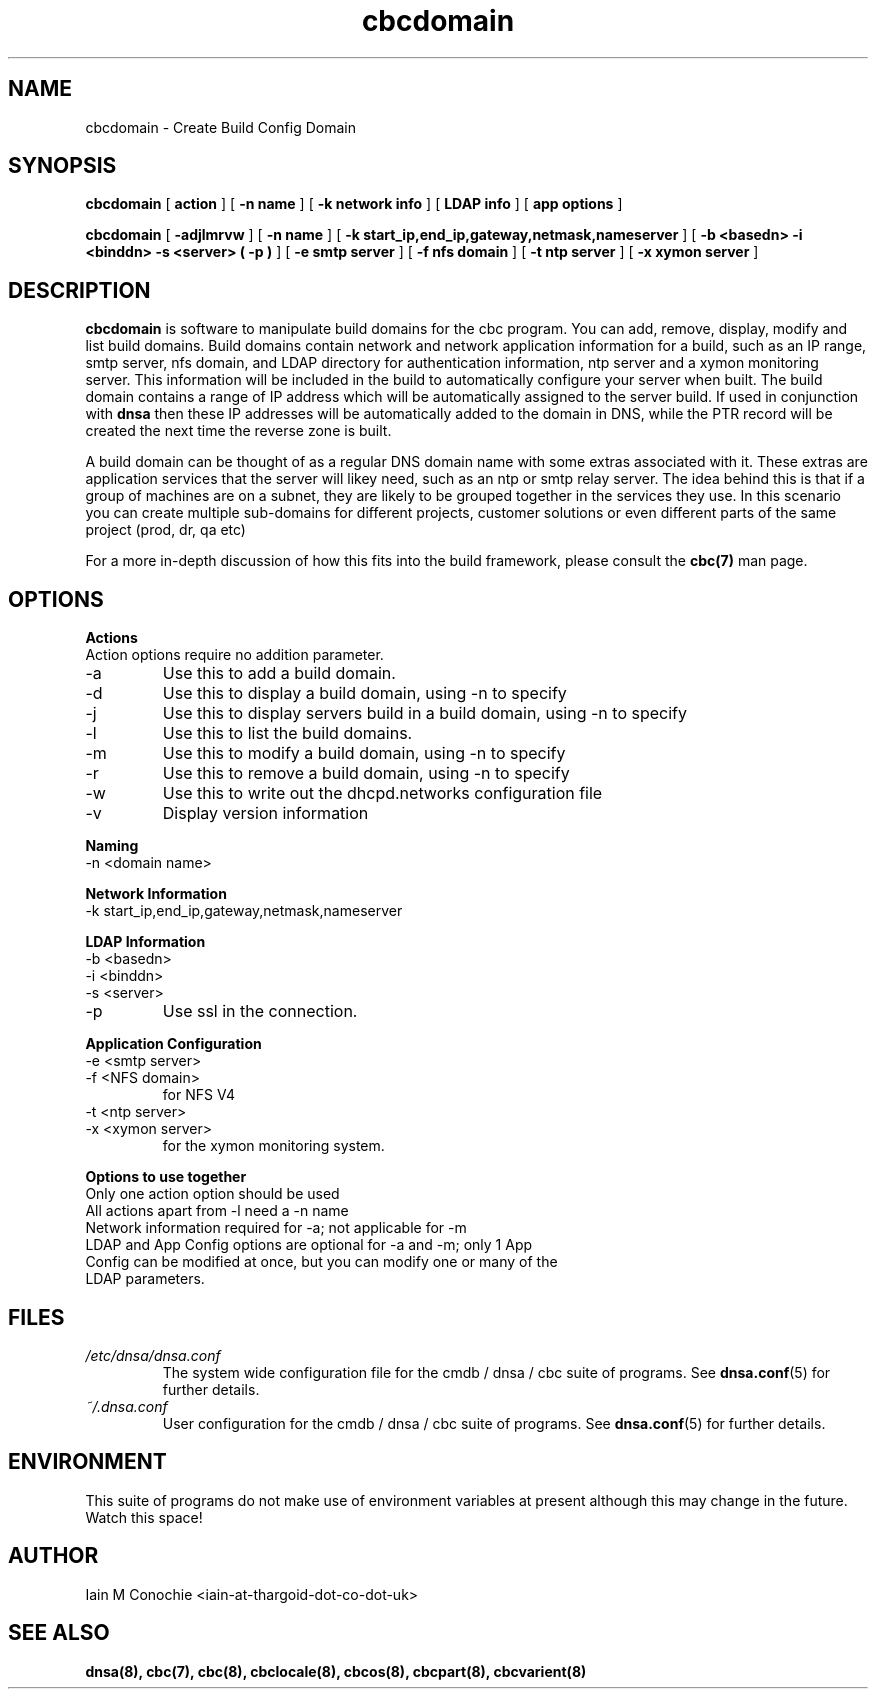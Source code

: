 .TH cbcdomain 8 "Version 0.2: 18 July 2014" "CMDB suite manuals" "cmdb, cbc and dnsa collection"
.SH NAME
cbcdomain \- Create Build Config Domain
.SH SYNOPSIS
.B cbcdomain
[
.B action
] [
.B -n name
] [
.B -k network info
] [
.B LDAP info
] [
.B app options
]

.B cbcdomain
[
.B -adjlmrvw
] [
.B -n name
] [
.B -k start_ip,end_ip,gateway,netmask,nameserver
] [
.B -b <basedn> -i <binddn> -s <server> ( -p )
] [
.B -e smtp server
] [
.B -f nfs domain
] [
.B -t ntp server
] [
.B -x xymon server
]

.SH DESCRIPTION
\fBcbcdomain\fP is software to manipulate build domains for the cbc program.
You can add, remove, display, modify and list build domains.
Build domains contain network and network application information for a build,
such as an IP range, smtp server, nfs domain, and LDAP directory for
authentication information, ntp server and a xymon monitoring server.
This information will be included in the build to automatically configure your
server when built.
The build domain contains a range of IP address which will be automatically
assigned to the server build.
If used in conjunction with \fBdnsa\fP then these IP addresses will be
automatically added to the domain in DNS, while the PTR record will be created
the next time the reverse zone is built.
.PP
A build domain can be thought of as a regular DNS domain name with some extras
associated with it.
These extras are application services that the server will likey need, such as
an ntp or smtp relay server.
The idea behind this is that if a group of machines are on a subnet, they are
likely to be grouped together in the services they use.
In this scenario you can create multiple sub-domains for different projects,
customer solutions or even different parts of the same project (prod, dr, qa
etc)
.PP
For a more in-depth discussion of how this fits into the build framework,
please consult the \fBcbc(7)\fP man page.
.SH OPTIONS
.B Actions
.IP "Action options require no addition parameter."
.IP -a
Use this to add a build domain.
.IP -d display
Use this to display a build domain, using -n to specify
.IP -j
Use this to display servers build in a build domain, using -n to specify
.IP -l
Use this to list the build domains. 
.IP -m
Use this to modify a build domain, using -n to specify
.IP -r
Use this to remove a build domain, using -n to specify
.IP -w
Use this to write out the dhcpd.networks configuration file
.IP -v
Display version information
.PP
.B Naming
.IP "-n <domain name>
.PP
.B Network Information
.IP "-k start_ip,end_ip,gateway,netmask,nameserver
.PP
.B LDAP Information
.IP "-b <basedn>"
.IP "-i <binddn>"
.IP "-s <server>"
.IP -p
Use ssl in the connection.
.PP
.B Application Configuration
.IP "-e <smtp server>"
.IP "-f <NFS domain>"
for NFS V4
.IP "-t <ntp server>"
.IP "-x <xymon server>"
for the xymon monitoring system.
.PP
.B Options to use together
.IP "Only one action option should be used"
.IP "All actions apart from -l need a -n name"
.IP "Network information required for -a; not applicable for -m"
.IP "LDAP and App Config options are optional for -a and -m; only 1 App Config can be modified at once, but you can modify one or many of the LDAP parameters."
.SH FILES
.I /etc/dnsa/dnsa.conf
.RS
The system wide configuration file for the cmdb / dnsa / cbc suite of
programs. See
.BR dnsa.conf (5)
for further details.
.RE
.I ~/.dnsa.conf
.RS
User configuration for the cmdb / dnsa / cbc suite of programs. See
.BR dnsa.conf (5)
for further details.
.RE
.SH ENVIRONMENT
This suite of programs do not make use of environment variables at present
although this may change in the future. Watch this space!
.SH AUTHOR 
Iain M Conochie <iain-at-thargoid-dot-co-dot-uk>
.SH "SEE ALSO"
.BR dnsa(8),
.BR cbc(7),
.BR cbc(8),
.BR cbclocale(8),
.BR cbcos(8),
.BR cbcpart(8),
.BR cbcvarient(8)
